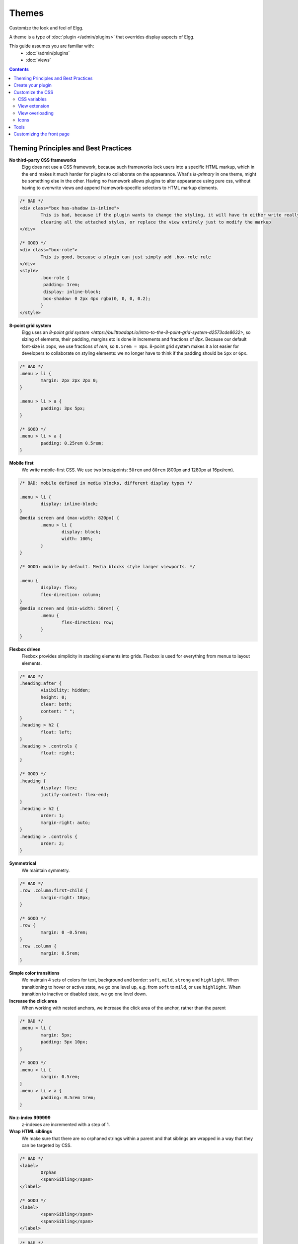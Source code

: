 Themes
######

Customize the look and feel of Elgg.

A theme is a type of :doc:`plugin </admin/plugins>` that overrides display aspects of Elgg.

This guide assumes you are familiar with:
 * :doc:`/admin/plugins`
 * :doc:`views`

.. contents:: Contents
	:local:
	:depth: 2

Theming Principles and Best Practices
=====================================

**No third-party CSS frameworks**
	Elgg does not use a CSS framework, because such frameworks lock users into a specific HTML markup, which in the end makes it much harder for plugins to collaborate on the appearance.
	What's `is-primary` in one theme, might be something else in the other. Having no framework allows plugins to alter appearance using pure css, without having to overwrite views and
	append framework-specific selectors to HTML markup elements.

.. code-block:: html

	/* BAD */
	<div class="box has-shadow is-inline">
		This is bad, because if the plugin wants to change the styling, it will have to either write really specific css
		clearing all the attached styles, or replace the view entirely just to modify the markup
	</div>

	/* GOOD */
	<div class="box-role">
		This is good, because a plugin can just simply add .box-role rule
	</div>
	<style>
		.box-role {
		 padding: 1rem;
		 display: inline-block;
		 box-shadow: 0 2px 4px rgba(0, 0, 0, 0.2);
		}
	</style>


**8-point grid system**
	Elgg uses an `8-point grid system <https://builttoadapt.io/intro-to-the-8-point-grid-system-d2573cde8632>`, so sizing of elements, their padding, margins etc is done in increments and fractions of `8px`.
	Because our default font-size is ``16px``, we use fractions of `rem`, so ``0.5rem = 8px``.
	8-point grid system makes it a lot easier for developers to collaborate on styling elements: we no longer have to think if the padding should be ``5px`` or ``6px``.

.. code-block:: css

	/* BAD */
	.menu > li {
		margin: 2px 2px 2px 0;
	}

	.menu > li > a {
		padding: 3px 5px;
	}

	/* GOOD */
	.menu > li > a {
		padding: 0.25rem 0.5rem;
	}


**Mobile first**
	We write mobile-first CSS.
	We use two breakpoints: ``50rem`` and ``80rem`` (800px and 1280px at 16px/rem).

.. code-block:: css

	/* BAD: mobile defined in media blocks, different display types */

	.menu > li {
		display: inline-block;
	}
	@media screen and (max-width: 820px) {
		.menu > li {
			display: block;
			width: 100%;
		}
	}

	/* GOOD: mobile by default. Media blocks style larger viewports. */

	.menu {
		display: flex;
		flex-direction: column;
	}
	@media screen and (min-width: 50rem) {
		.menu {
			flex-direction: row;
		}
	}


**Flexbox driven**
	Flexbox provides simplicity in stacking elements into grids. Flexbox is used for everything from menus to layout elements.

.. code-block:: css

	/* BAD */
	.heading:after {
		visibility: hidden;
		height: 0;
		clear: both;
		content: " ";
	}
	.heading > h2 {
		float: left;
	}
	.heading > .controls {
		float: right;
	}

	/* GOOD */
	.heading {
		display: flex;
		justify-content: flex-end;
	}
	.heading > h2 {
		order: 1;
		margin-right: auto;
	}
	.heading > .controls {
		order: 2;
	}

**Symmetrical**
	We maintain symmetry.

.. code-block:: css

	/* BAD */
	.row .column:first-child {
		margin-right: 10px;
	}

	/* GOOD */
	.row {
		margin: 0 -0.5rem;
	}
	.row .column {
		margin: 0.5rem;
	}

**Simple color transitions**
	We maintain 4 sets of colors for text, background and border: ``soft``, ``mild``, ``strong`` and ``highlight``.
	When transitioning to hover or active state, we go one level up, e.g. from ``soft`` to ``mild``, or use ``highlight``.
	When transition to inactive or disabled state, we go one level down.

**Increase the click area**
	When working with nested anchors, we increase the click area of the anchor, rather than the parent

.. code-block:: css

	/* BAD */
	.menu > li {
		margin: 5px;
		padding: 5px 10px;
	}

	/* GOOD */
	.menu > li {
		margin: 0.5rem;
	}
	.menu > li > a {
		padding: 0.5rem 1rem;
	}

**No z-index 999999**
	z-indexes are incremented with a step of 1.

**Wrap HTML siblings**
	We make sure that there are no orphaned strings within a parent and that siblings are wrapped in a way that they can be targeted by CSS.

.. code-block:: html

	/* BAD */
	<label>
		Orphan
		<span>Sibling</span>
	</label>

	/* GOOD */
	<label>
		<span>Sibling</span>
		<span>Sibling</span>
	</label>


.. code-block:: html

	/* BAD */
	<div>
		<h3>Title</h3>
		<p>Subtitle</p>
		<div class="right">This goes to the right</div>
	</div>

	/* GOOD */
	<div>
		<div class="left">
		 <h3>Title</h3>
		 <p>Subtitle</p>
		</div>
		<div class="right">This goes to the right</div>
	</div>


Create your plugin
==================

Create your plugin as described in the :doc:`developer guide </guides/index>`.

-  Create a new directory under mod/
-  Create a new elgg-plugin.php
-  Create a composer.json file describing your theme.

Customize the CSS
=================

The css is split into several files based on what
aspects of the site you're theming. This allows you to tackle them one
at a time, giving you a chance to make real progress without getting
overwhelmed.

Here is a list of the existing CSS views:

 * elements/buttons.css: Provides a way to style all the different kinds of buttons your site will use. There are 5 kinds of buttons that plugins will expect to be available: action, cancel, delete, submit, and special.
 * elements/chrome.css: This file has some miscellaneous look-and-feel classes.
 * elements/components.css: This file contains many “css objects” that are used all over the site: media block, list, gallery, table, owner block, system messages, river, tags, photo, and comments.
 * elements/forms.css: This file determines what your forms and input elements will look like.
 * elements/icons.css: Contains styles for the icons and avatars used on your site.
 * elements/layout.css: Determines what your page layout will look like: sidebars, page wrapper, main body, header, footer, etc.
 * elements/modules.css: Lots of content in Elgg is displayed in boxes with a title and a content body. We called these modules. There are a few kinds: info, aside, featured, dropdown, popup, widget. Widget styles are included in this file too, since they are a subset of modules.
 * elements/navigation.css: This file determines what all your menus will look like.
 * elements/typography.css: This file determines what the content and headings of your site will look like.
 * rtl.css: Custom rules for users viewing your site in a right-to-left language.
 * admin.css: A completely separate theme for the admin area (usually not overridden).
 * elgg.css: Compiles all the core elements/\* files into one file (DO NOT OVERRIDE).
 * elements/reset.css: Contains a reset stylesheet that forces elements to have the same default

CSS variables
-------------

Elgg uses CssCrush for preprocessing CSS files. This gives us the flexibility of using global CSS variables.
Plugins should, wherever possible, use global CSS variables, and extend the core theme with their plugin variables, so they
can be simply altered by other plugins.

To add or alter variables, use the ``vars:compiler, css`` event. Note that you may need to flush the cache to see your
changes in action.

For a list of default core variables, see ``engine/theme.php``.

.. _guides/theming#css-vars:

View extension
--------------

There are two ways you can modify views:

The first way is to add extra stuff to an existing view via the ``views_extensions``
section within your elgg-plugin.php definition.

For example, the following configuration will add mytheme/css to Elgg's core css file:

.. code-block:: php

	<?php
		return [
			'view_extensions' => [
				'elgg.css' => [
					'mytheme/css' => [],
				],
			],
		];

View overloading
----------------

Plugins can have a view hierarchy, any file that exists here will
replace any files in the existing core view hierarchy... so for example,
if my plugin has a file:

``/mod/myplugin/views/default/elements/typography.css``

it will replace:

``/views/default/elements/typography.css``

But only when the plugin is active.

This gives you total control over the way Elgg looks and behaves. It
gives you the option to either slightly modify or totally replace
existing views.

Icons
-----

As of Elgg 2.0 the default Elgg icons come from the FontAwesome_ library. 
You can use any of these icons by calling:  

``elgg_view_icon('icon-name');``

``icon-name`` can be any of the `FontAwesome icons`_ without the ``fa-``-prefix.

By default you will get the solid styled variant of the icons. Postfixing the icon name with ``-solid``, ``-regular`` or ``-light`` allows you to target a specific style.
Be advised; the light styled variant is only available as a FontAwesome Pro licensed icon.

.. _FontAwesome: http://fontawesome.io/
.. _FontAwesome icons: http://fontawesome.io/icons/

Tools
=====

We've provided you with some development tools to help you
with theming: Turn on the “Developers” plugin and go to the “Theme
Preview” page to start tracking your theme's progress.

Customizing the front page
==========================
The main Elgg index page is served via a resource view.

Therefore, you can override it by providing your own resource file in ``your_plugin/views/default/resources/index.php``.
